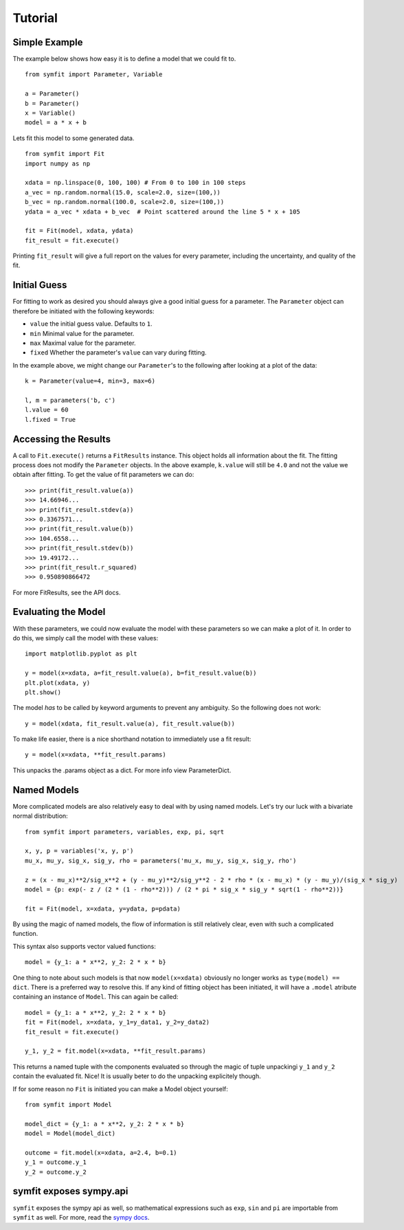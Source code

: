 Tutorial
========

Simple Example
--------------
The example below shows how easy it is to define a model that we could fit to. ::

  from symfit import Parameter, Variable
  
  a = Parameter()
  b = Parameter()
  x = Variable()
  model = a * x + b

Lets fit this model to some generated data. ::

  from symfit import Fit
  import numpy as np
  
  xdata = np.linspace(0, 100, 100) # From 0 to 100 in 100 steps
  a_vec = np.random.normal(15.0, scale=2.0, size=(100,))
  b_vec = np.random.normal(100.0, scale=2.0, size=(100,))
  ydata = a_vec * xdata + b_vec  # Point scattered around the line 5 * x + 105
  
  fit = Fit(model, xdata, ydata)
  fit_result = fit.execute()

.. figure:: _static/linear_model_fit_data.png
   :width: 300px
   :alt: Linear Model Fit Data

Printing ``fit_result`` will give a full report on the values for every parameter, including the uncertainty, and quality of the fit.

Initial Guess
-------------
For fitting to work as desired you should always give a good initial guess for a parameter.
The ``Parameter`` object can therefore be initiated with the following keywords:

* ``value`` the initial guess value. Defaults to ``1``.
* ``min`` Minimal value for the parameter.
* ``max`` Maximal value for the parameter.
* ``fixed`` Whether the parameter's ``value`` can vary during fitting.

.. Why k, l and m? And the parameters names b and c?

In the example above, we might change our ``Parameter``'s to the following after looking at a plot of the data::

  k = Parameter(value=4, min=3, max=6)

  l, m = parameters('b, c')
  l.value = 60
  l.fixed = True

Accessing the Results
---------------------
A call to ``Fit.execute()`` returns a ``FitResults`` instance. 
This object holds all information about the fit. 
The fitting process does not modify the ``Parameter`` objects. 
In the above example, ``k.value`` will still be ``4.0`` and not the value we obtain after fitting. To get the value of fit parameters we can do::

  >>> print(fit_result.value(a))
  >>> 14.66946...
  >>> print(fit_result.stdev(a))
  >>> 0.3367571...
  >>> print(fit_result.value(b))
  >>> 104.6558...
  >>> print(fit_result.stdev(b))
  >>> 19.49172...
  >>> print(fit_result.r_squared)
  >>> 0.950890866472

.. Link to API docs?

For more FitResults, see the API docs.

Evaluating the Model
--------------------
With these parameters, we could now evaluate the model with these parameters so we can make a plot of it.
In order to do this, we simply call the model with these values::

  import matplotlib.pyplot as plt
  
  y = model(x=xdata, a=fit_result.value(a), b=fit_result.value(b))
  plt.plot(xdata, y)
  plt.show()

.. figure:: _static/linear_model_fit.png
   :width: 300px
   :alt: Linear Model Fit
  
The model *has* to be called by keyword arguments to prevent any ambiguity. So the following does not work::

  y = model(xdata, fit_result.value(a), fit_result.value(b))
  
To make life easier, there is a nice shorthand notation to immediately use a fit result::

  y = model(x=xdata, **fit_result.params)
  
This unpacks the .params object as a dict. For more info view ParameterDict.

Named Models
------------

More complicated models are also relatively easy to deal with by using named models.
Let's try our luck with a bivariate normal distribution::

    from symfit import parameters, variables, exp, pi, sqrt

    x, y, p = variables('x, y, p')
    mu_x, mu_y, sig_x, sig_y, rho = parameters('mu_x, mu_y, sig_x, sig_y, rho')

    z = (x - mu_x)**2/sig_x**2 + (y - mu_y)**2/sig_y**2 - 2 * rho * (x - mu_x) * (y - mu_y)/(sig_x * sig_y)
    model = {p: exp(- z / (2 * (1 - rho**2))) / (2 * pi * sig_x * sig_y * sqrt(1 - rho**2))}

    fit = Fit(model, x=xdata, y=ydata, p=pdata)

By using the magic of named models, the flow of information is still relatively clear, even with such a complicated function.

This syntax also supports vector valued functions::

    model = {y_1: a * x**2, y_2: 2 * x * b}

One thing to note about such models is that now ``model(x=xdata)`` obviously no longer works as ``type(model) == dict``.
There is a preferred way to resolve this. If any kind of fitting object has been initiated, it will have a ``.model`` atribute
containing an instance of ``Model``. This can again be called::

    model = {y_1: a * x**2, y_2: 2 * x * b}
    fit = Fit(model, x=xdata, y_1=y_data1, y_2=y_data2)
    fit_result = fit.execute()

    y_1, y_2 = fit.model(x=xdata, **fit_result.params)

This returns a named tuple with the components evaluated so through the magic of tuple unpackingi ``y_1`` and ``y_2`` contain the
evaluated fit. Nice! It is usually beter to do the unpacking explicitely though.

If for some reason no ``Fit`` is initiated you can make a Model object yourself::

    from symfit import Model

    model_dict = {y_1: a * x**2, y_2: 2 * x * b}
    model = Model(model_dict)

    outcome = fit.model(x=xdata, a=2.4, b=0.1)
    y_1 = outcome.y_1
    y_2 = outcome.y_2

.. examples above overwrites the variables y_1 and y_2. Plus, the parameters and variables are not defined anywhere...

symfit exposes sympy.api
------------------------

``symfit`` exposes the sympy api as well, so mathematical expressions such as ``exp``, ``sin`` and ``pi`` are importable
from ``symfit`` as well. For more, read the `sympy docs
<http://docs.sympy.org>`_.

